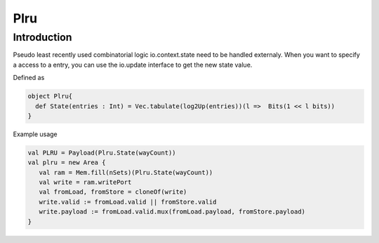 .. role:: raw-html-m2r(raw)
   :format: html

Plru
==========================

Introduction
--------------------
Pseudo least recently used combinatorial logic
io.context.state need to be handled externaly.
When you want to specify a access to a entry, you can use the io.update interface
to get the new state value.

Defined as

.. code-block:: scala

   object Plru{
     def State(entries : Int) = Vec.tabulate(log2Up(entries))(l =>  Bits(1 << l bits))
   }


Example usage

.. code-block:: scala

   val PLRU = Payload(Plru.State(wayCount))
   val plru = new Area {
      val ram = Mem.fill(nSets)(Plru.State(wayCount))
      val write = ram.writePort 
      val fromLoad, fromStore = cloneOf(write)
      write.valid := fromLoad.valid || fromStore.valid
      write.payload := fromLoad.valid.mux(fromLoad.payload, fromStore.payload)  
   }


